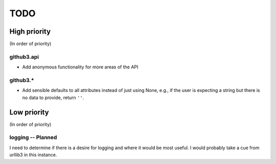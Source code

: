 TODO
====

High priority
-------------

(In order of priority)

github3.api
~~~~~~~~~~~

- Add anonymous functionality for more areas of the API

github3.*
~~~~~~~~~

- Add sensible defaults to all attributes instead of just using None, e.g.,
  if the user is expecting a string but there is no data to provide, return 
  ``''``.

Low priority
------------

(In order of priority)

logging -- Planned
~~~~~~~~~~~~~~~~~~

I need to determine if there is a desire for logging and where it would be 
most useful. I would probably take a cue from urllib3 in this instance.
